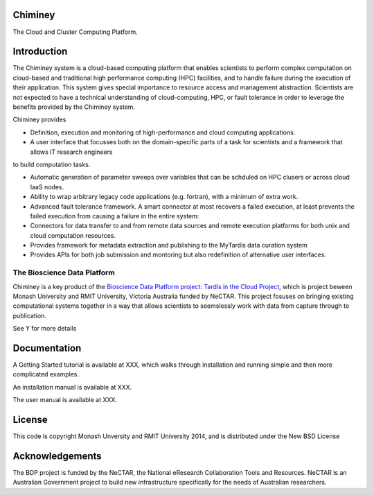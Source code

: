 Chiminey
========

The Cloud and Cluster Computing Platform.

Introduction
============

The Chiminey system is a cloud-based computing platform that enables scientists to perform complex computation on cloud-based and traditional high performance computing (HPC) facilities, and  to handle failure during the execution of their application. 
This system gives special importance to resource access and management abstraction. Scientists are not expected to have a technical understanding of cloud-computing, HPC, or  fault tolerance in order to leverage the benefits provided by the Chiminey
system. 

Chiminey provides

* Definition, execution and monitoring of high-performance and cloud computing applications.

* A user interface that focusses  both on the  domain-specific parts of a task for scientists and  a framework that allows IT research engineers 
to build computation tasks. 

* Automatic generation of  parameter sweeps over variables that can be schduled on HPC clusers or across cloud IaaS nodes.

* Ability to wrap arbitrary legacy code applications (e.g. fortran), with a minimum of extra work.

* Advanced fault tolerance framework. A smart connector at most recovers a failed execution, at least prevents the failed execution from causing a failure in the entire system:

* Connectors for data transfer to and from remote data sources and remote execution platforms for both unix and cloud computation resources.

* Provides framework for metadata extraction and publishing to the MyTardis data curation system

* Provides APIs for both job submission and montoring but also redefinition of alternative user interfaces.


The Bioscience Data Platform
----------------------------

Chiminey is a key product of the `Bioscience Data Platform project: Tardis in the Cloud Project <http://bioscience-data-platform.tumblr.com/>`_, which is project beween Monash University and RMIT University, Victoria Australia funded by NeCTAR.  This project fosuses on bringing existing computational systems together in a way that allows scientists to seemslessly work with data from capture through to publication.

See Y for more details


Documentation
=============


A Getting Started tutorial is available at XXX, which walks through installation and running simple and then more complicated examples.

An installation manual is available at XXX.

The user manual is available at XXX.



License
=======

This code is copyright Monash Unversity and RMIT University 2014, and is distributed under the New BSD License


Acknowledgements
================

The BDP project is funded by the NeCTAR, the National eResearch Collaboration Tools and Resources.  NeCTAR is an Australian Government project to build new infrastructure specifically for the needs of Australian researchers.

 
